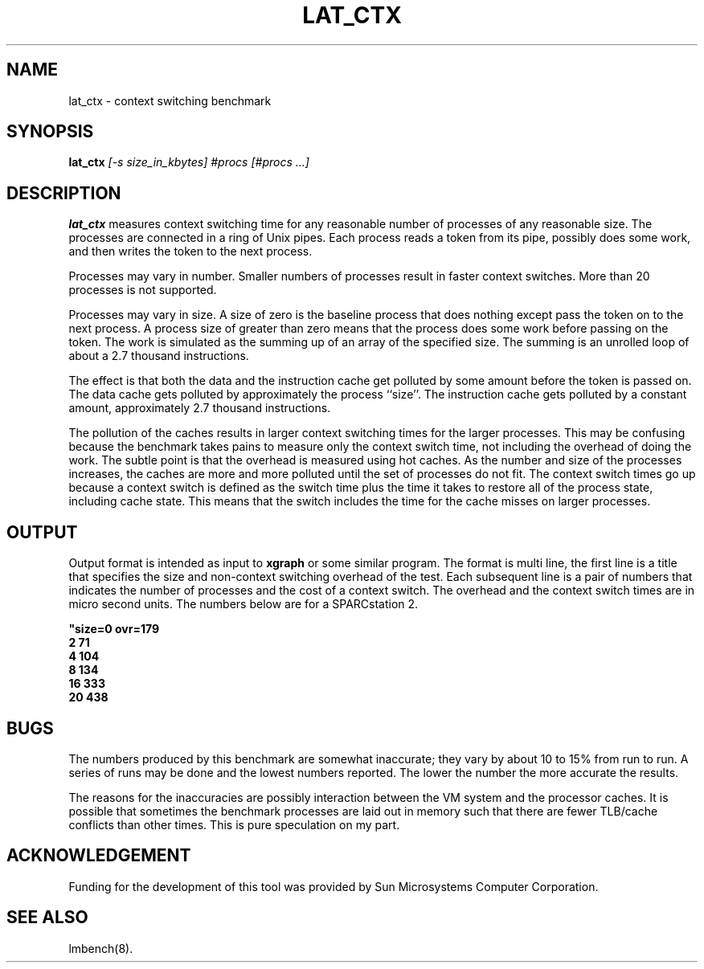 .\" $Id: s.lat_ctx.8 1.1 94/11/18 01:26:35-08:00 lm@lm.bitmover.com $
.TH LAT_CTX 8 "$Date: 94/11/18 01:26:35-08:00 $" "(c)1994 Larry McVoy" "LMBENCH"
.SH NAME
lat_ctx \- context switching benchmark
.SH SYNOPSIS
.B lat_ctx 
.I [-s size_in_kbytes]
.I #procs [#procs ...]
.SH DESCRIPTION
.B lat_ctx
measures context switching time for any reasonable
number of processes of any reasonable size.
The processes are connected in a ring of Unix pipes.  Each process
reads a token from its pipe, possibly does some work, and then writes
the token to the next process.
.LP
Processes may vary in number.  Smaller numbers of processes result in
faster context switches.  More than 20 processes is not supported.
.LP
Processes may vary in size.  A size of zero is the baseline process that
does nothing except pass the token on to the next process.  A process size
of greater than zero means that the process does some work before passing
on the token.  The work is simulated as the summing up of an array of the
specified size.  The summing is an unrolled loop of about a 2.7 thousand
instructions.  
.LP
The effect is that both the data and the instruction cache
get polluted by some amount before the token is passed on.  The data 
cache gets polluted by approximately the process ``size''.  The instruction
cache gets polluted by a constant amount, approximately 2.7
thousand instructions.  
.LP
The pollution of the caches results in larger context switching times for
the larger processes.  This may be confusing because the benchmark takes
pains to measure only the context switch time, not including the overhead
of doing the work.  The subtle point is that the overhead is measured using
hot caches.  As the number and size of the processes increases, the caches
are more and more polluted until the set of processes do not fit.  The 
context switch times go up because a context switch is defined as the switch 
time
plus the time it takes to restore all of the process state, including 
cache state.  This means that the switch includes the time for the cache
misses on larger processes.
.SH OUTPUT
Output format is intended as input to \fBxgraph\fP or some similar program.
The format is multi line, the first line is a title that specifies the
size and non-context switching overhead of the test.  Each subsequent 
line is a pair of numbers that indicates the number of processes and 
the cost of a context switch.  The overhead and the context switch times are
in micro second units.  The numbers below are for a SPARCstation 2.
.sp
.ft CB
.nf
"size=0 ovr=179
2 71
4 104
8 134
16 333
20 438
.br
.fi
.ft
.SH BUGS
The numbers produced by this benchmark are somewhat inaccurate; they vary
by about 10 to 15% from run to run.  A series of runs may be done and the
lowest numbers reported.  The lower the number the more accurate the results.
.LP
The reasons for the inaccuracies are possibly interaction between the 
VM system and the processor caches.  It is possible that sometimes the
benchmark processes are laid out in memory such that there are fewer 
TLB/cache conflicts than other times.  This is pure speculation on my part.
.SH ACKNOWLEDGEMENT
Funding for the development of
this tool was provided by Sun Microsystems Computer Corporation.
.SH "SEE ALSO"
lmbench(8).

